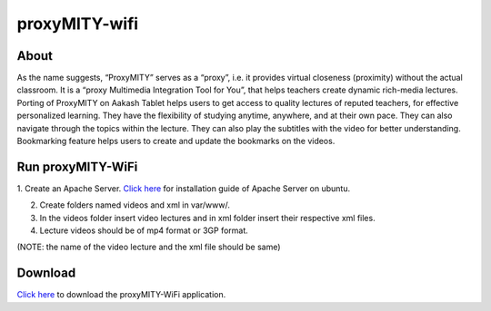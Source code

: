 proxyMITY-wifi
==============

About
-----
As the name suggests, “ProxyMITY” serves as a “proxy”, i.e. it provides virtual closeness
(proximity) without the actual classroom. It is a “proxy Multimedia Integration Tool for You”, that
helps teachers create dynamic rich-media lectures.
Porting of ProxyMITY on Aakash Tablet helps users to get access to quality lectures of reputed
teachers, for effective personalized learning. They have the flexibility of studying anytime,
anywhere, and at their own pace. They can also navigate through the topics within the lecture.
They can also play the subtitles with the video for better understanding. Bookmarking feature
helps users to create and update the bookmarks on the videos.

Run proxyMITY-WiFi
------------------

1. Create an Apache Server.
`Click here <https://help.ubuntu.com/10.04/serverguide/httpd.html>`_ for installation guide of Apache Server on ubuntu.

2. Create folders named videos and xml in var/www/.

3. In the videos folder insert video lectures and in xml folder insert their respective xml files.

4. Lecture videos should be of mp4 format or 3GP format.  

(NOTE: the name of the video lecture and the xml file should be same)

Download
--------

`Click here <http://www.it.iitb.ac.in/AakashApps/repo/proxyMITY_fdroid_Wifi-1.0.apk>`_ to download the proxyMITY-WiFi application.

